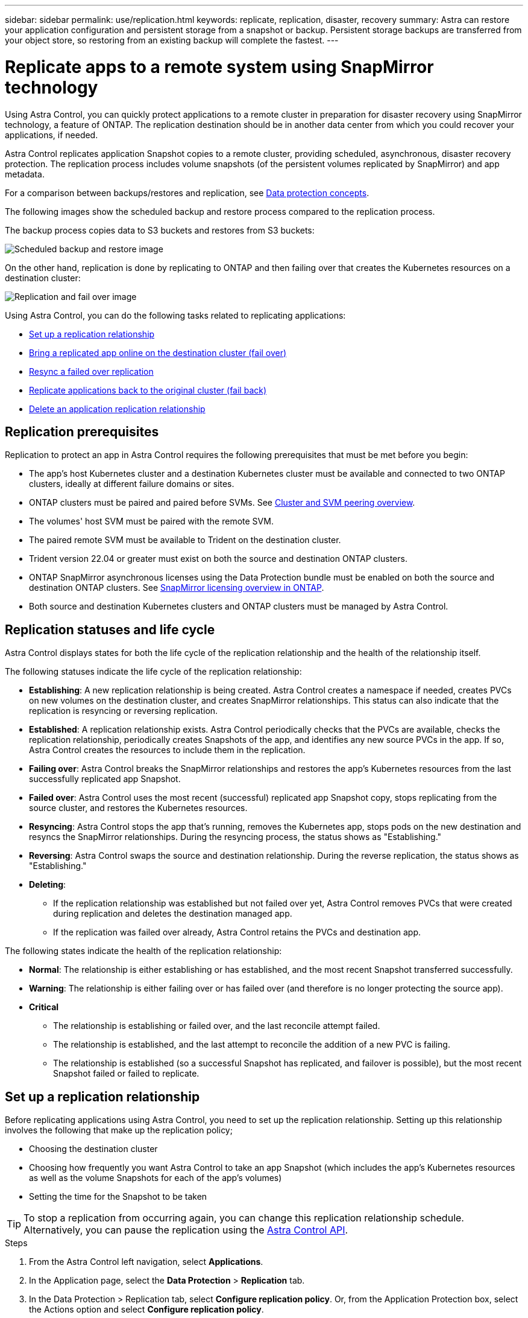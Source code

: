 ---
sidebar: sidebar
permalink: use/replication.html
keywords: replicate, replication, disaster, recovery
summary: Astra can restore your application configuration and persistent storage from a snapshot or backup. Persistent storage backups are transferred from your object store, so restoring from an existing backup will complete the fastest.
---

= Replicate apps to a remote system using SnapMirror technology
:hardbreaks:
:icons: font
:imagesdir: ../media/use/

[.lead]
Using Astra Control, you can quickly protect applications to a remote cluster in preparation for disaster recovery using SnapMirror technology, a feature of ONTAP. The replication destination should be in another data center from which you could recover your applications, if needed.

Astra Control replicates application Snapshot copies to a remote cluster, providing scheduled, asynchronous, disaster recovery protection. The replication process includes volume snapshots (of the persistent volumes replicated by SnapMirror) and app metadata.

For a comparison between backups/restores and replication, see link:../concepts/data-protection.html[Data protection concepts].

The following images show the scheduled backup and restore process compared to the replication process.


The backup process copies data to S3 buckets and restores from S3 buckets:

image:acc-backup_5.5in.png[Scheduled backup and restore image]

On the other hand, replication is done by replicating to ONTAP and then failing over that creates the Kubernetes resources on a destination cluster:

image:acc-replication_5.5in.png[Replication and fail over image]

Using Astra Control, you can do the following tasks related to replicating applications:

* <<Set up a replication relationship>>
* <<Bring a replicated app online on the destination cluster (fail over)>>
* <<Resync a failed over replication>>
* <<Replicate applications back to the original cluster (fail back)>>
* <<Delete an application replication relationship>>


== Replication prerequisites

Replication to protect an app in Astra Control requires the following prerequisites that must be met before you begin:

* The app's host Kubernetes cluster and a destination Kubernetes cluster must be available and connected to two ONTAP clusters, ideally at different failure domains or sites.
* ONTAP clusters must be paired and paired before SVMs. See https://docs.netapp.com/us-en/ontap-sm-classic/peering/index.html[Cluster and SVM peering overview].
* The volumes' host SVM must be paired with the remote SVM.
* The paired remote SVM must be available to Trident on the destination cluster.
* Trident version 22.04 or greater must exist on both the source and destination ONTAP clusters.
* ONTAP SnapMirror asynchronous licenses using the Data Protection bundle must be enabled on both the source and destination ONTAP clusters. See https://docs.netapp.com/us-en/ontap/data-protection/snapmirror-licensing-concept.html[SnapMirror licensing overview in ONTAP].
* Both source and destination Kubernetes clusters and ONTAP clusters must be managed by Astra Control.


== Replication statuses and life cycle

Astra Control displays states for both the life cycle of the replication relationship and the health of the relationship itself.

The following statuses indicate the life cycle of the replication relationship:

* *Establishing*: A new replication relationship is being created. Astra Control creates a namespace if needed, creates PVCs on new volumes on the destination cluster, and creates SnapMirror relationships. This status can also indicate that the replication is resyncing or reversing replication.
* *Established*: A replication relationship exists. Astra Control periodically checks that the PVCs are available, checks the replication relationship, periodically creates Snapshots of the app, and identifies any new source PVCs in the app. If so, Astra Control creates the resources to include them in the replication.
* *Failing over*: Astra Control breaks the SnapMirror relationships and restores the app's Kubernetes resources from the last successfully replicated app Snapshot.

* *Failed over*: Astra Control uses the most recent (successful) replicated app Snapshot copy, stops replicating from the source cluster, and restores the Kubernetes resources.

* *Resyncing*: Astra Control stops the app that's running, removes the Kubernetes app, stops pods on the new destination and resyncs the SnapMirror relationships. During the resyncing process, the status shows as "Establishing."

* *Reversing*: Astra Control swaps the source and destination relationship. During the reverse replication, the status shows as "Establishing."

* *Deleting*:
** If the replication relationship was established but not failed over yet, Astra Control removes PVCs that were created during replication and deletes the destination managed app.
** If the replication was failed over already, Astra Control retains the PVCs and destination app.


The following states indicate the health of the replication relationship:

* *Normal*: The relationship is either establishing or has established, and the most recent Snapshot transferred successfully.
* *Warning*: The relationship is either failing over or has failed over (and therefore is no longer protecting the source app).
* *Critical*
** The relationship is establishing or failed over, and the last reconcile attempt failed.
** The relationship is established, and the last attempt to reconcile the addition of a new PVC is failing.
** The relationship is established (so a successful Snapshot has replicated, and failover is possible), but the most recent Snapshot failed or failed to replicate.


== Set up a replication relationship

Before replicating applications using Astra Control, you need to set up the replication relationship. Setting up this relationship involves the following that make up the replication policy;

* Choosing the destination cluster
* Choosing how frequently you want Astra Control to take an app Snapshot (which includes the app's Kubernetes resources as well as the volume Snapshots for each of the app's volumes)
* Setting the time for the Snapshot to be taken

TIP: To stop a replication from occurring again, you can change this replication relationship schedule. Alternatively, you can pause the replication using the https://docs.netapp.com/us-en/astra-automation/index.html[Astra Control API].

.Steps

. From the Astra Control left navigation, select *Applications*.
. In the Application page, select the *Data Protection* > *Replication* tab.
. In the Data Protection > Replication tab, select *Configure replication policy*. Or, from the Application Protection box, select the Actions option and select *Configure replication policy*.

. Enter or select the following information:
+
* Destination cluster
* *Destination storage class*: Select or enter the storage class that is used in the destination ONTAP cluster.
* *Replication type*: "Asynchronous" is currently the only replication type available. 
* *Destination namespace*: Enter a new or existing destination namespace for the destination cluster.
+
NOTE: Any conflicting resources in the selected namespace will be overwritten. 

* *Replication frequency*: Set how often you want Astra Control to take a Snapshot and replicate it to its destination.
* *Offset*: Set the number of minutes from the top of the hour that you want Astra Control to take a Snapshot. You might want to use an offset so that it doesn't coincide with other scheduled operations. For example, if you want to take the Snapshot every 5 minutes starting at 10:02, enter "02" as the offset minutes. The result would be 10:02, 10:07, 10:12, etc.

. Select *Next*, review the summary, and select *Save*.
+
NOTE: At first, the status displays "app-mirror" before the first schedule occurs.

. To see the application Snapshot status, select the *Applications* > *Snapshots* tab.
+
When the Snapshot backup occurs, the Snapshot name displays in the format of "replication-schedule-<string>". After the Snapshot is finished, Astra Control deletes the Snapshot from the original cluster.

.Result

This creates the replication relationship, creates a namespace on the destination (if it doesn't exist), and creates a PVC on the destination cluster on the destination namespace corresponding to the source app's PVCs. Astra Control also takes an initial Snapshot.

The Data Protection page shows the replication relationship status:
<Health state> | <Relationship life cycle>

For example:
Normal | Established

== Bring a replicated app online on the destination cluster (fail over)

Using Astra Control, you can replicate or "fail over" applications to a destination cluster. In the event of a disaster, or if the source cluster became unavailable, or just for periodic testing of your disaster recovery plan, you can use the fail over procedure to bring an application online on the destination cluster. 


.Steps
. From the Astra Control left navigation, select *Applications*.
. In the Application page, select the *Data Protection* > *Replication* tab.
. In the Data Protection > Replication tab, from the Actions menu, select *Fail over*.
. In the Fail over page, review the information and select *Fail over*.

.Result

The following actions occur as a result of bringing the application online on the destination cluster using the fail over procedure:

* On the destination cluster, an app is started based on the latest replicated state from the source app and continues to run based on the latest replicated state from the source app.

* The source app might be running and might continue to run (unless the cluster has failed). Astra Control does not stop the source app.

* The source and destination apps will diverge with updates occurring to either app.

* The replication status changes to "Failing over" and then to "Failed over" when it has completed.
* The source app's protection policy is copied to the destination app based on the schedules present on the source app at the time of the fail over.

* Astra Control shows the app both on the source and destination clusters.

== Resync a failed over replication

If replication has failed over (and the status is "Failed over") but it has not completed successfully, you might need to resync the replication. Resyncing replication re-establishes the replication relationship.

Resyncing starts with a failed over relationship (where no replication is occurring and both apps are running). The process stops the app on the new destination side, and re-establishes replication to that side. You can choose which app should be the new replication source and which one should be stopped to serve as the new destination.



NOTE: During the resync process, the life cycle status shows as "Establishing."

.Steps
. From the Astra Control left navigation, select *Applications*.
. In the Application page, select the *Data Protection* > *Replication* tab.
. In the Data Protection > Replication tab, from the Actions menu, select *Resync*.
. In the Resync page, select either the source or destination app instance containing the data that you want to preserve.
+
CAUTION: Be careful which side you select as the source.

. Select *Resync* to continue.
. Type "resync" to confirm.
. Select *Yes, resync* to finish.

.Result

* The Replication page shows "Establishing" as the replication status.
* After resyncing, the Replication page shows the updated relationship.
* ONTAP volumes are set to a “Data Protection” mode so that no data protection occurs during this time.

== Reverse application replication

With a relationship in an Established state, this process shuts down the app, replicates data written during the shutdown, and then starts the app on the other side, after which replication resumes in the opposite direction.

In this situation, you are swapping the source and destination. The original source cluster becomes the new destination cluster, and the original destination cluster becomes the new source cluster.

.Steps
. From the Astra Control left navigation, select *Applications*.
. In the Application page, select the *Data Protection* > *Replication* tab.
. In the Data Protection > Replication tab, from the Actions menu, select *Reverse replication*.
. In the Reverse Replication page, review the information and select *Reverse replication* to continue.

.Result

The following actions occur as a result of the fail back:

* Astra Control stops any writes to the original source app and takes a Snapshot of the original source app before beginning the reverse process.
* Then, the app is stopped on the original source cluster.
* Replication starts in reverse of the original direction, dropping any changes made to the original source app.
* Snapshot backup schedules are removed from the original source app (that is now the destination app).
* Original source app Kubernetes resources are removed, leaving only PVCs.
* The original source volume is changed from having read/write abilities to a data protection mode.
* Astra Control shows the app both on the source and destination clusters.

== Replicate applications back to the original cluster (fail back)

Using Astra Control, you can replicate or "fail back" applications from a destination cluster back to the original cluster. In this case, Astra Control makes the destination site the new primary and replicates applications back to the original cluster, similar to reversing replication. However, this starts from a relationship that has completed a fail over to a destination. Next, it replicates back to the original replication direction, but preserves the data written on the destination app while failed over.

This process involves the following tasks:

* Start with a failed over state.
* Resync the relationship.
* Reverse the replication.

.Steps
. From the Astra Control left navigation, select *Applications*.
. In the Application page, select the *Data Protection* > *Replication* tab.
. In the Data Protection > Replication tab, from the Actions menu, select *Resync*.
. Select the app instance containing the data that you want to preserve. You can select either the source or destination app instance to initiate the resync.

. Type "resync" to confirm.
. Select *Yes, resync* to finish.
. In the Data Protection > Replication tab, from the Actions menu, select *Reverse replication*.
. In the Reverse Replication page, review the information and select *Reverse replication*.

.Result

The following actions occur as a result of the fail back:

* Astra Control stops any writes to the original source app and takes a Snapshot of the original source app before beginning the fail back process.
* Then, the app is stopped on the original source cluster.
* Replication starts in reverse of the original direction, dropping any changes made to the original source app while failed over.
* The replication status changes to "Failed back."
* Snapshot backup schedules are removed from the original source app (that is now the destination app).
* Original source app Kubernetes resources are removed, leaving only PVCs.
* The original source volume is changed from having read/write abilities to a data protection mode.
* Astra Control shows the app both on the source and destination clusters.

== Delete an application replication relationship

When you no longer want to replicate applications to a remote system, you might want to delete the replication relationship. You can delete the relationship from either the source or destination managed app in Astra Control.

Deleting the relationship results in two separate apps with no relationship between them. Subsequently, the Applications Data Protection > Replication page shows a dotted line between the source and destination.

.Steps
. From the Astra Control left navigation, select *Applications*.
. In the Application page, select the *Data Protection* > *Replication* tab.
. In the Data Protection > Replication tab, from the Application Protection box or in the relationship diagram, select *Delete replication relationship*.
+
A dotted line appears in the diagram to indicate that there is no longer a relationship.

.Result

The following actions occur as a result of deleting a replication relationship:

* If the relationship is established but the app has not yet been brought online on the destination cluster (failed over), Astra Control retains PVCs created during initialization, leaves an "empty" managed app on the destination cluster, and retains the destination app to keep any backups that might have been created.

* If the app has been brought online on the destination cluster (failed over), Astra Control retains PVCs and destination apps. Source and destination apps are now treated as independent apps. The backup schedules remain on both apps but are not associated with each other. 

